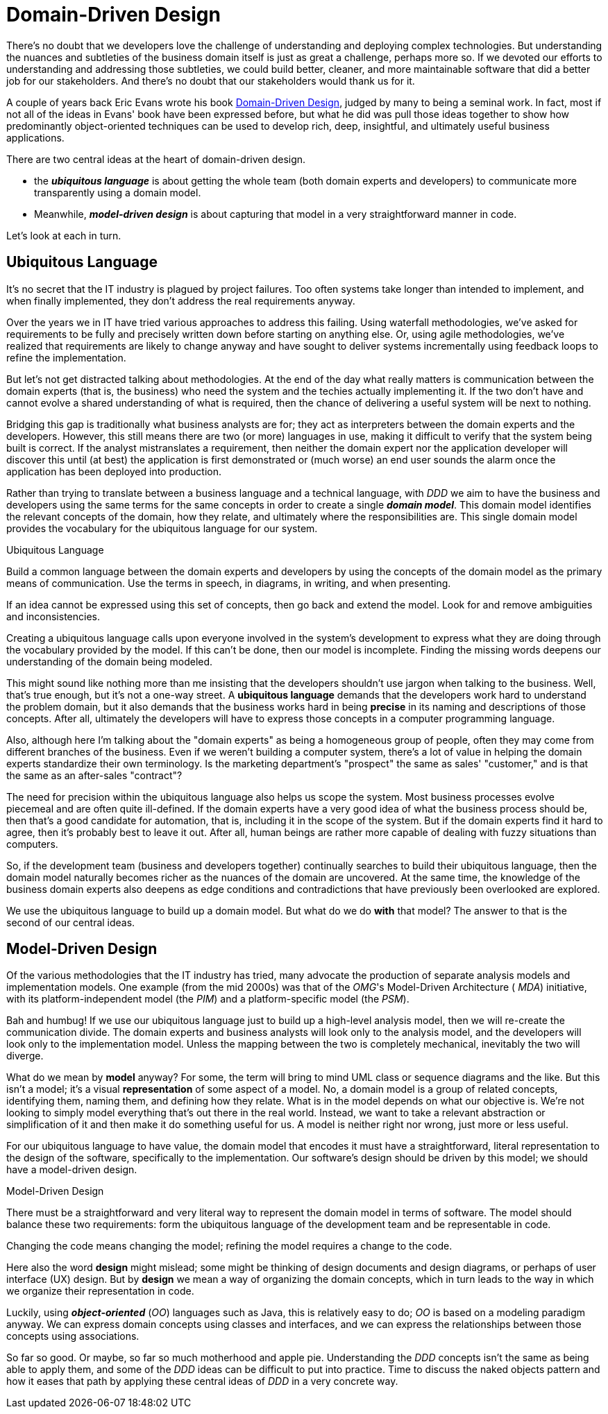 [[domain-driven-design]]
= Domain-Driven Design

:Notice: Licensed to the Apache Software Foundation (ASF) under one or more contributor license agreements. See the NOTICE file distributed with this work for additional information regarding copyright ownership. The ASF licenses this file to you under the Apache License, Version 2.0 (the "License"); you may not use this file except in compliance with the License. You may obtain a copy of the License at. http://www.apache.org/licenses/LICENSE-2.0 . Unless required by applicable law or agreed to in writing, software distributed under the License is distributed on an "AS IS" BASIS, WITHOUT WARRANTIES OR  CONDITIONS OF ANY KIND, either express or implied. See the License for the specific language governing permissions and limitations under the License.
:page-partial:

There's no doubt that we developers love the challenge of understanding and deploying complex technologies.
But understanding the nuances and subtleties of the business domain itself is just as great a challenge, perhaps more so.
If we devoted our efforts to understanding and addressing those subtleties, we could build better, cleaner, and more maintainable software that did a better job for our stakeholders.
And there's no doubt that our stakeholders would thank us for it.

A couple of years back Eric Evans wrote his book link:http://www.amazon.co.uk/Domain-driven-Design-Tackling-Complexity-Software/dp/0321125215[Domain-Driven Design], judged by many to being a seminal work.
In fact, most if not all of the ideas in Evans' book have been expressed before, but what he did was pull those ideas together to show how predominantly object-oriented techniques can be used to develop rich, deep, insightful, and ultimately useful business applications.

There are two central ideas at the heart of domain-driven design.

* the *_ubiquitous language_* is about getting the whole team (both domain experts and developers) to communicate more transparently using a domain model.

* Meanwhile, *_model-driven design_* is about capturing that model in a very straightforward manner in code.

Let's look at each in turn.

[#ubiquitous-language]
== Ubiquitous Language

It's no secret that the IT industry is plagued by project failures.
Too often systems take longer than intended to implement, and when finally implemented, they don't address the real requirements anyway.

Over the years we in IT have tried various approaches to address this failing.
Using waterfall methodologies, we've asked for requirements to be fully and precisely written down before starting on anything else.
Or, using agile methodologies, we've realized that requirements are likely to change anyway and have sought to deliver systems incrementally using feedback loops to refine the implementation.

But let's not get distracted talking about methodologies.
At the end of the day what really matters is communication between the domain experts (that is, the business) who need the system and the techies actually implementing it.
If the two don't have and cannot evolve a shared understanding of what is required, then the chance of delivering a useful system will be next to nothing.

Bridging this gap is traditionally what business analysts are for; they act as interpreters between the domain experts and the developers.
However, this still means there are two (or more) languages in use, making it difficult to verify that the system being built is correct.
If the analyst mistranslates a requirement, then neither the domain expert nor the application developer will discover this until (at best) the application is first demonstrated or (much worse) an end user sounds the alarm once the application has been deployed into production.

Rather than trying to translate between a business language and a technical language, with _DDD_ we aim to have the business and developers using the same terms for the same concepts in order to create a single *_domain model_*.
This domain model identifies the relevant concepts of the domain, how they relate, and ultimately where the responsibilities are.
This single domain model provides the vocabulary for the ubiquitous language for our system.

[role="float-left"]
.Ubiquitous Language
****
Build a common language between the domain experts and developers by using the concepts of the domain model as the primary means of communication.
Use the terms in speech, in diagrams, in writing, and when presenting.

If an idea cannot be expressed using this set of concepts, then go back and extend the model.
Look for and remove ambiguities and inconsistencies.
****

Creating a ubiquitous language calls upon everyone involved in the system's development to express what they are doing through the vocabulary provided by the model.
If this can't be done, then our model is incomplete.
Finding the missing words deepens our understanding of the domain being modeled.

This might sound like nothing more than me insisting that the developers shouldn't use jargon when talking to the business.
Well, that's true enough, but it's not a one-way street.
A *ubiquitous language* demands that the developers work hard to understand the problem domain, but it also demands that the business works hard in being *precise* in its naming and descriptions of those concepts.
After all, ultimately the developers will have to express those concepts in a computer programming language.

Also, although here I'm talking about the "domain experts" as being a homogeneous group of people, often they may come from different branches of the business.
Even if we weren't building a computer system, there's a lot of value in helping the domain experts standardize their own terminology.
Is the marketing department's "prospect" the same as sales' "customer," and is that the same as an after-sales "contract"?

The need for precision within the ubiquitous language also helps us scope the system.
Most business processes evolve piecemeal and are often quite ill-defined.
If the domain experts have a very good idea of what the business process should be, then that's a good candidate for automation, that is, including it in the scope of the system.
But if the domain experts find it hard to agree, then it's probably best to leave it out.
After all, human beings are rather more capable of dealing with fuzzy situations than computers.

So, if the development team (business and developers together) continually searches to build their ubiquitous language, then the domain model naturally becomes richer as the nuances of the domain are uncovered.
At the same time, the knowledge of the business domain experts also deepens as edge conditions and contradictions that have previously been overlooked are explored.

We use the ubiquitous language to build up a domain model.
But what do we do *with* that model?
The answer to that is the second of our central ideas.

== Model-Driven Design

Of the various methodologies that the IT industry has tried, many advocate the production of separate analysis models and implementation models.
One example (from the mid 2000s) was that of the _OMG_'s Model-Driven Architecture ( _MDA_) initiative, with its platform-independent model (the _PIM_) and a platform-specific model (the _PSM_).

Bah and humbug!
If we use our ubiquitous language just to build up a high-level analysis model, then we will re-create the communication divide.
The domain experts and business analysts will look only to the analysis model, and the developers will look only to the implementation model.
Unless the mapping between the two is completely mechanical, inevitably the two will diverge.

What do we mean by *model* anyway?
For some, the term will bring to mind UML class or sequence diagrams and the like.
But this isn't a model; it's a visual *representation* of some aspect of a model.
No, a domain model is a group of related concepts, identifying them, naming them, and defining how they relate.
What is in the model depends on what our objective is.
We're not looking to simply model everything that's out there in the real world.
Instead, we want to take a relevant abstraction or simplification of it and then make it do something useful for us.
A model is neither right nor wrong, just more or less useful.

For our ubiquitous language to have value, the domain model that encodes it must have a straightforward, literal representation to the design of the software, specifically to the implementation.
Our software's design should be driven by this model; we should have a model-driven design.

[role="float-left"]
.Model-Driven Design
****
There must be a straightforward and very literal way to represent the domain model in terms of software.
The model should balance these two requirements: form the ubiquitous language of the development team and be representable in code.

Changing the code means changing the model; refining the model requires a change to the code.
****

Here also the word *design* might mislead; some might be thinking of design documents and design diagrams, or perhaps of user interface (UX) design.
But by *design* we mean a way of organizing the domain concepts, which in turn leads to the way in which we organize their representation in code.

Luckily, using *_object-oriented_* (_OO_) languages such as Java, this is relatively easy to do; _OO_ is based on a modeling paradigm anyway.
We can express domain concepts using classes and interfaces, and we can express the relationships between those concepts using associations.

So far so good.
Or maybe, so far so much motherhood and apple pie.
Understanding the _DDD_ concepts isn't the same as being able to apply them, and some of the _DDD_ ideas can be difficult to put into practice.
Time to discuss the naked objects pattern and how it eases that path by applying these central ideas of _DDD_ in a very concrete way.


